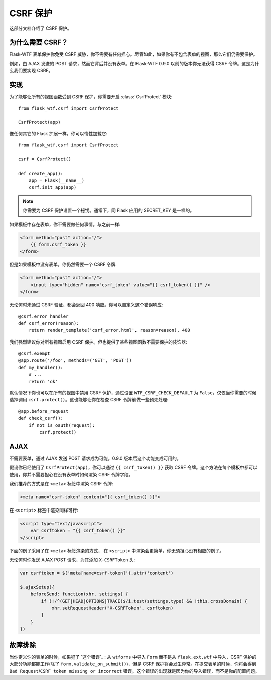 CSRF 保护
===============

这部分文档介绍了 CSRF 保护。

为什么需要 CSRF？
-------------------

Flask-WTF 表单保护你免受 CSRF 威胁，你不需要有任何担心。尽管如此，如果你有不包含表单的视图，那么它们仍需要保护。

例如，由 AJAX 发送的 POST 请求，然而它背后并没有表单。在 Flask-WTF 0.9.0 以前的版本你无法获得 
CSRF 令牌。这是为什么我们要实现 CSRF。

实现
--------------

.. module:: flask_wtf.csrf

为了能够让所有的视图函数受到 CSRF 保护，你需要开启 :class:`CsrfProtect` 模块::

    from flask_wtf.csrf import CsrfProtect

    CsrfProtect(app)

像任何其它的 Flask 扩展一样，你可以惰性加载它::

    from flask_wtf.csrf import CsrfProtect

    csrf = CsrfProtect()

    def create_app():
        app = Flask(__name__)
        csrf.init_app(app)

.. note::

    你需要为 CSRF 保护设置一个秘钥。通常下，同 Flask 应用的 SECRET_KEY 是一样的。

如果模板中存在表单，你不需要做任何事情。与之前一样:

.. sourcecode:: html+jinja

    <form method="post" action="/">
        {{ form.csrf_token }}
    </form>

但是如果模板中没有表单，你仍然需要一个 CSRF 令牌:

.. sourcecode:: html+jinja

    <form method="post" action="/">
        <input type="hidden" name="csrf_token" value="{{ csrf_token() }}" />
    </form>

无论何时未通过 CSRF 验证，都会返回 400 响应。你可以自定义这个错误响应::

    @csrf.error_handler
    def csrf_error(reason):
        return render_template('csrf_error.html', reason=reason), 400

我们强烈建议你对所有视图启用 CSRF 保护。但也提供了某些视图函数不需要保护的装饰器::

    @csrf.exempt
    @app.route('/foo', methods=('GET', 'POST'))
    def my_handler():
        # ...
        return 'ok'

默认情况下你也可以在所有的视图中禁用 CSRF 保护，通过设置 ``WTF_CSRF_CHECK_DEFAULT`` 为 ``False``，仅仅当你需要的时候选择调用 ``csrf.protect()``。这也能够让你在检查 CSRF 令牌前做一些预先处理::

    @app.before_request
    def check_csrf():
        if not is_oauth(request):
            csrf.protect()

AJAX
----

不需要表单，通过 AJAX 发送 POST 请求成为可能。0.9.0 版本后这个功能变成可用的。

假设你已经使用了 ``CsrfProtect(app)``，你可以通过 ``{{ csrf_token() }}`` 获取 CSRF 令牌。这个方法在每个模板中都可以使用，你并不需要担心在没有表单时如何渲染 CSRF 令牌字段。

我们推荐的方式是在 ``<meta>`` 标签中渲染 CSRF 令牌:

.. sourcecode:: html+jinja

    <meta name="csrf-token" content="{{ csrf_token() }}">

在 ``<script>`` 标签中渲染同样可行:

.. sourcecode:: html+jinja

    <script type="text/javascript">
        var csrftoken = "{{ csrf_token() }}"
    </script>

下面的例子采用了在 ``<meta>`` 标签渲染的方式， 在 ``<script>`` 中渲染会更简单，你无须担心没有相应的例子。

无论何时你发送 AJAX POST 请求，为其添加 ``X-CSRFToken`` 头:

.. sourcecode:: javascript

    var csrftoken = $('meta[name=csrf-token]').attr('content')

    $.ajaxSetup({
        beforeSend: function(xhr, settings) {
            if (!/^(GET|HEAD|OPTIONS|TRACE)$/i.test(settings.type) && !this.crossDomain) {
                xhr.setRequestHeader("X-CSRFToken", csrftoken)
            }
        }
    })


故障排除
---------------

当你定义你的表单的时候，如果犯了 `这个错误`_ : 从 ``wtforms`` 中导入 ``Form`` 而不是从 ``flask.ext.wtf`` 中导入，CSRF 保护的大部分功能都能工作(除了 ``form.validate_on_submit()``)，但是 CSRF 保护将会发生异常。在提交表单的时候，你将会得到 ``Bad Request``/``CSRF token missing or incorrect`` 错误。这个错误的出现就是因为你的导入错误，而不是你的配置问题。

.. _the mistake: http://stackoverflow.com/a/20577177/884640
